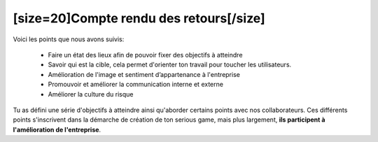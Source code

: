 [size=20]Compte rendu des retours[/size]
===========================================

Voici les points que nous avons suivis:

 • Faire un état des lieux afin de pouvoir fixer des objectifs à atteindre
 
 • Savoir qui est la cible, cela permet d'orienter ton travail pour toucher les utilisateurs.
 
 • Amélioration de l'image et sentiment d’appartenance à l'entreprise  
 
 • Promouvoir et améliorer la communication interne et externe
 
 • Améliorer la culture du risque

Tu as défini une série d'objectifs à atteindre ainsi qu'aborder certains points avec nos collaborateurs.
Ces différents points s'inscrivent dans la démarche de création de ton serious game, mais plus largement, **ils participent à l'amélioration de l'entreprise**.